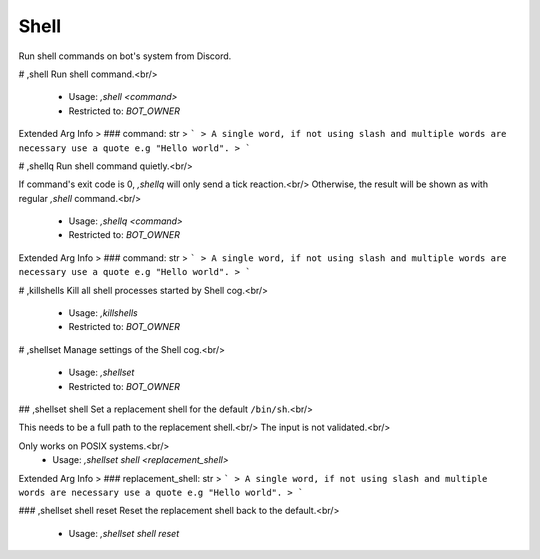Shell
=====

Run shell commands on bot's system from Discord.

# ,shell
Run shell command.<br/>
 - Usage: `,shell <command>`
 - Restricted to: `BOT_OWNER`
Extended Arg Info
> ### command: str
> ```
> A single word, if not using slash and multiple words are necessary use a quote e.g "Hello world".
> ```


# ,shellq
Run shell command quietly.<br/>

If command's exit code is 0, `,shellq` will only send a tick reaction.<br/>
Otherwise, the result will be shown as with regular `,shell` command.<br/>
 - Usage: `,shellq <command>`
 - Restricted to: `BOT_OWNER`
Extended Arg Info
> ### command: str
> ```
> A single word, if not using slash and multiple words are necessary use a quote e.g "Hello world".
> ```


# ,killshells
Kill all shell processes started by Shell cog.<br/>
 - Usage: `,killshells`
 - Restricted to: `BOT_OWNER`


# ,shellset
Manage settings of the Shell cog.<br/>
 - Usage: `,shellset`
 - Restricted to: `BOT_OWNER`


## ,shellset shell
Set a replacement shell for the default ``/bin/sh``.<br/>

This needs to be a full path to the replacement shell.<br/>
The input is not validated.<br/>

Only works on POSIX systems.<br/>
 - Usage: `,shellset shell <replacement_shell>`
Extended Arg Info
> ### replacement_shell: str
> ```
> A single word, if not using slash and multiple words are necessary use a quote e.g "Hello world".
> ```


### ,shellset shell reset
Reset the replacement shell back to the default.<br/>
 - Usage: `,shellset shell reset`


